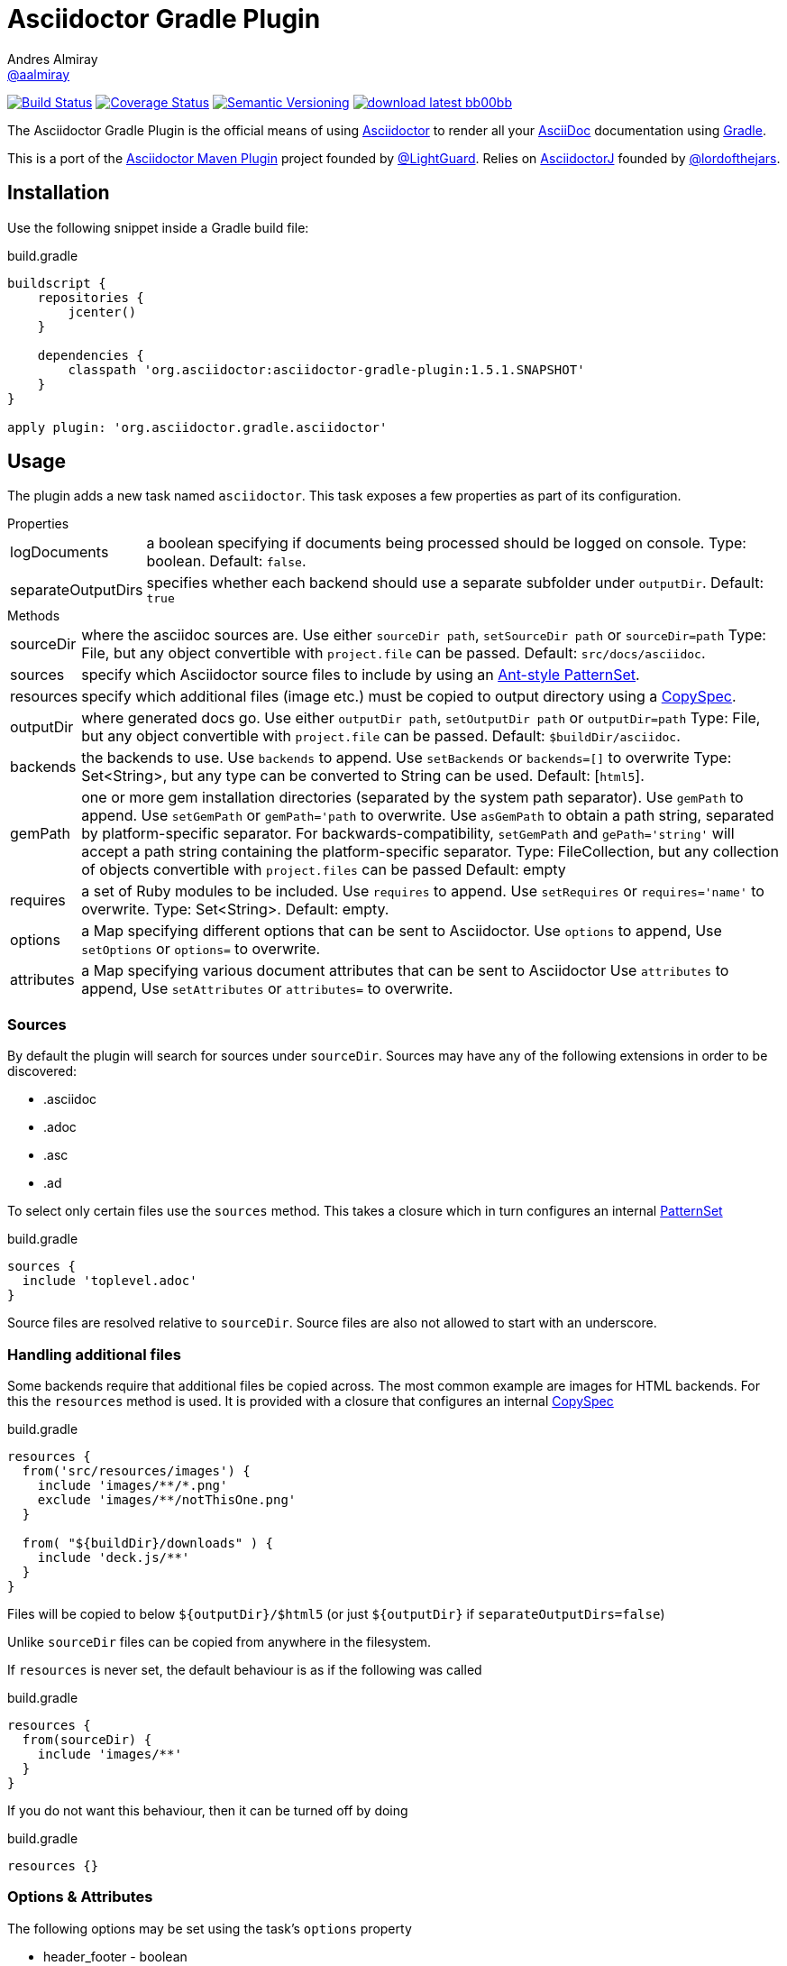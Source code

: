 = Asciidoctor Gradle Plugin
Andres Almiray <https://github.com/aalmiray[@aalmiray]>
:version: 1.5.1.SNAPSHOT
:asciidoc-url: http://asciidoc.org
:asciidoctor-url: http://asciidoctor.org
:issues: https://github.com/asciidoctor/asciidoctor-maven-plugin/issues
:gradle-url: http://gradle.org/
:asciidoctor-maven-plugin: https://github.com/asciidoctor/asciidoctor-maven-plugin
:lightguard: https://github.com/LightGuard
:asciidoctorj: https://github.com/asciidoctor/asciidoctorj
:lordofthejars: https://github.com/lordofthejars
:asciidoctor-docs: http://asciidoctor.org/docs/
:project-name: asciidoctor-gradle-plugin

image:http://img.shields.io/travis/asciidoctor/{project-name}/master.svg["Build Status", link="https://travis-ci.org/asciidoctor/{project-name}"]
image:http://img.shields.io/coveralls/asciidoctor/{project-name}/master.svg["Coverage Status", link="https://coveralls.io/r/asciidoctor/{project-name}"]
image:http://img.shields.io/:semver-{version}-blue.svg["Semantic Versioning", link="http://semver.org"]
image:http://img.shields.io/badge/download-latest-bb00bb.svg[link="https://bintray.com/aalmiray/asciidoctor/{project-name}/_latestVersion"]

The {doctitle} is the official means of using {asciidoctor-url}[Asciidoctor] to render all your {asciidoc-url}[AsciiDoc] documentation using {gradle-url}[Gradle].

This is a port of the {asciidoctor-maven-plugin}[Asciidoctor Maven Plugin] project founded by {lightguard}[@LightGuard]. Relies on {asciidoctorj}[AsciidoctorJ] founded by {lordofthejars}[@lordofthejars].

== Installation

Use the following snippet inside a Gradle build file:

[source,groovy]
[subs="attributes"]
.build.gradle
----
buildscript {
    repositories {
        jcenter()
    }

    dependencies {
        classpath 'org.asciidoctor:{project-name}:{version}'
    }
}

apply plugin: 'org.asciidoctor.gradle.asciidoctor'
----

== Usage

The plugin adds a new task named `asciidoctor`. This task exposes a few properties as part of its configuration.

.Properties
[horizontal]
logDocuments:: a boolean specifying if documents being processed should be logged on console. Type: boolean. Default: `false`.
separateOutputDirs:: specifies whether each backend should use a separate subfolder under `outputDir`.
  Default: `true`

.Methods
[horizontal]
sourceDir:: where the asciidoc sources are.
  Use either `sourceDir path`, `setSourceDir path` or `sourceDir=path`
  Type: File, but any object convertible with `project.file` can be passed.
  Default: `src/docs/asciidoc`.
sources:: specify which Asciidoctor source files to include by using an
  http://www.gradle.org/docs/current/javadoc/org/gradle/api/tasks/util/PatternSet.html[Ant-style PatternSet].
resources:: specify which additional files (image etc.) must be copied to output directory using a
  http://www.gradle.org/docs/current/javadoc/org/gradle/api/file/CopySpec.html[CopySpec].
outputDir:: where generated docs go.
  Use either `outputDir path`, `setOutputDir path` or `outputDir=path`
  Type: File, but any object convertible with `project.file` can be passed.
  Default: `$buildDir/asciidoc`.
backends:: the backends to use.
  Use `backends` to append. Use `setBackends` or `backends=[]` to overwrite
  Type: Set<String>, but any type can be converted to String can be used.
  Default: [`html5`].
gemPath:: one or more gem installation directories (separated by the system path separator).
  Use `gemPath` to append. Use `setGemPath` or `gemPath='path` to overwrite.
  Use `asGemPath` to obtain a path string, separated by platform-specific separator.
  For backwards-compatibility, `setGemPath` and `gePath='string'` will accept a path string containing the
  platform-specific separator.
  Type: FileCollection, but any collection of objects convertible with `project.files` can be passed
  Default: empty
requires:: a set of Ruby modules to be included.
  Use `requires` to append. Use `setRequires` or `requires='name'` to overwrite.
  Type: Set<String>.
  Default: empty.
options:: a Map specifying different options that can be sent to Asciidoctor.
  Use `options` to append, Use `setOptions` or `options=` to overwrite.
attributes:: a Map specifying various document attributes that can be sent to Asciidoctor
  Use `attributes` to append, Use `setAttributes` or `attributes=` to overwrite.

=== Sources

By default the plugin will search for sources under `sourceDir`. Sources may have any of the following extensions in
order to be discovered:

* .asciidoc
* .adoc
* .asc
* .ad

To select only certain files use the `sources` method. This takes a closure which in turn configures an internal
http://www.gradle.org/docs/current/javadoc/org/gradle/api/tasks/util/PatternSet.html[PatternSet]

[source,groovy]
.build.gradle
----
sources {
  include 'toplevel.adoc'
}
----

Source files are resolved relative to `sourceDir`.  Source files are also not allowed to start with an underscore.

=== Handling additional files

Some backends require that additional files be copied across. The most common example are images for HTML backends. For
this the `resources` method is used. It is provided with a closure that configures an internal
http://www.gradle.org/docs/current/javadoc/org/gradle/api/file/CopySpec.html[CopySpec]

[source,groovy]
.build.gradle
----
resources {
  from('src/resources/images') {
    include 'images/**/*.png'
    exclude 'images/**/notThisOne.png'
  }

  from( "${buildDir}/downloads" ) {
    include 'deck.js/**'
  }
}
----

Files will be copied to below `${outputDir}/${backend}` (or just `${outputDir}` if `separateOutputDirs=false`)

Unlike `sourceDir` files can be copied from anywhere in the filesystem.

If `resources` is never set, the default behaviour is as if the following was called
[source,groovy]
.build.gradle
----
resources {
  from(sourceDir) {
    include 'images/**'
  }
}
----

If you do not want this behaviour, then it can be turned off by doing
[source,groovy]
.build.gradle
----
resources {}
----

=== Options & Attributes

The following options may be set using the task's `options` property

 * header_footer - boolean
 * template_dirs - List<String>
 * template_engine - String
 * doctype - String

Any key/values set on `attributes` is sent as is to Asciidoctor. You may use this Map to specify
a stylesheet for example. The following snippet shows a sample configuration defining attributes.

[source,groovy]
.build.gradle
----
asciidoctor { <1>
    outputDir "${buildDir}/docs"
    options doctype: 'book', ruby: 'erubis'

    attributes 'source-highlighter': 'coderay',
                toc                 : '',
                idprefix            : '',
                idseparator         : '-'
}
----
<1> append below the line: `apply plugin: 'org.asciidoctor.gradle.asciidoctor'`

The following attributes are automatically set by the `asciidoctor` task:

 * project-name : matches `$project.name`
 * project-version: matches `$project.version` (if defined). Empty String value if undefined
 * project-group: matches `$project.group` (if defined). Empty String value if undefined

These attributes may be overridden by explicit user input.

You may need to include extra content into the head of the exported document.
For example, you might want to include jQuery inside the `<head>` element of the HTML export.
To do so, first create a docinfo file `src/docs/asciidoc/docinfo.html` containing the content to include, in this case the `<script>` tag to load jQuery.

[source,html]
.src/docs/asciidoc/docinfo.html
----
<script src="http://cdnjs.cloudflare.com/ajax/libs/jquery/2.0.3/jquery.js"></script>
----

Then, add the `docinfo1` attribute to the attributes list in the previous example:

[source,groovy]
.build.gradle
----
attributes docinfo1: ''
----

Refer to the {asciidoctor-docs}[Asciidoctor documentation] to learn more about these options and attributes.

== Compatibility With Previous Releases

=== Task Properties

The following properties have been marked as deprecated. Developers are encouraged to migrate ASAP to the alternate
properties.

[horizontal]
sourceDocumentNames:: an override to process multiple source files, which are relative to `sourceDir`.
  Use `sources { include 'name' }` instead.
sourceDocumentName:: an override to process a single source file. Use `sources { include 'name' }` instead.
backend:: the backend to use. Use `backends` instead.

=== Behavior

* The default value for `sourceDir` has changed from `src/asciidoc` to `src/docs/asciidoc`.
* Files specified in `sourceDocumentNames` must be relative to `sourceDir` and fully contained in `sourceDir`, in other words,
it's no longer possible to process documents placed outside of the project's sources. Attempts will be made to convert absolute paths
to relative paths  but conversion will not be guaranteed. Do not pass FileCollections as they will not convert correctly.
* Source files that are not reachable from `sourceDir`, will no longer cause a build exception, they will just be silently ignored.
* For backwards compatibility with older version, embedding `attributes` within `options` are still allowed, including legacy forms.
* Non-source files are no longer automatically copied, unless they are in the `images` folder and `resources` was never
called.
* Each backend will now write to a separate subfolder under `outputDir`. To have the old behaviour use
`separateOutputDirs = false`.

=== Options & Attributes

[source,groovy]
.build.gradle
----
// Map notation
attributes: toc: 'right',
            'source-highlighter': 'coderay',
            'toc-title': 'Table of Contents'

// List notation
attributes: [
    'toc=right',
    'source-highlighter=coderay',
    'toc-title=Table of Contents'
]

// String notation
attributes: 'toc=right source-highlighter=coderay toc-title=Table\\ of\\ Contents'
----

IMPORTANT: Do not forget to transform Groovy strings into Strings (by explicitly invoking `.toString()` on them) when
used as option values, otherwise the Ruby runtime will throw an exception.

Notice how spaces are escaped in the last key/value pair.

== Configuration

This plugin uses `asciidoctorj-1.5.1` by default, however, you can change this by
defining a value on the +asciidoctorj+ extension, like so

[source,groovy]
.build.gradle
----
asciidoctorj {
    version = '1.6.0-SNAPSHOT'
}
----

Do not forget to add an entry to the `repositories` block pointing to Maven local if you'd like to run a local version
of Asciidoctorj (such as an snapshot build for testing bleeding edge features). The following snippet is all you need.

[source,groovy]
.build.gradle
----
repositories {
    mavenLocal() // <1>
    jcenter()    // <2>
}

asciidoctorj {
    version = '1.6.0-MY_SNAPSHOT'
}
----
<1> resolves artifacts in your local Maven repository
<2> resolves artifacts in Bintray's jcenter (where all other dependencies are found)

== Custom Extensions

Starting with version 1.5.0 you'll be able to write your own Asciidoctor extensions in Groovy, or any other JVM language
for that matter. There are several options for you to make it happen.

=== External Library

This is the most versatile option, as it allows you to reuse the same extension in different projects. An external library
is just like any other Java/Groovy project. You simply define a dependency using the `asciidoctor` configuration.

[source,groovy]
.build.gradle
----
dependencies {
    asciidoctor 'com.acme:asciidoctor-extensions:x.y.z'
}
----

=== Project Dependency

The next option is to host the extension project in a multi-project build. This allows for a much quicker development cycle
as you don't have to publish the jar to a repository every time you make adjustments to the code. Take for example the
following setup:

[source]
----
.
├── build.gradle
├── core
│   ├── build.gradle
│   └── src
│       ├── asciidoc
│       │   └── index.adoc
│       └── main
│           └── java
├── extension
│   ├── build.gradle
│   └── src
│       └── main
│           ├── groovy
│           │   └── org
│           │       └── asciidoctor
│           │           └── example
│           │               ├── ExampleExtensionRegistry.groovy
│           │               └── YellBlock.groovy
│           └── resources
│               └── META-INF
│                   └── services
│                       └── org.asciidoctor.extension.spi.ExtensionRegistry
└── settings.gradle
----

The `extension` project is a sibling for `core`. The build file for the latter looks like this:

[source,groovy]
[subs="attributes"]
.build.gradle
----
buildscript {
    repositories {
        jcenter()
    }

    dependencies {
        classpath 'org.asciidoctor:asciidoctor-gradle-plugin:{version}'
    }
}

apply plugin: 'org.asciidoctor.gradle.asciidoctor'

repositories {
    jcenter()
}

dependencies {
    asciidoctor project(':extension')
}
----

=== Inline extensions

The next option is to define extensions directly in the build script.
This approach is based on the project asciidoctorj-groovy-dsl that allows to define Asciidoctor extensions in Groovy.
An extension is registered via the `extensions` element.

[source,groovy]
.build.gradle
----
asciidoctor {
    extensions {
        block(name: "BIG", contexts: [":paragraph"]) {
            parent, reader, attributes ->
            def upperLines = reader.readLines()
                .collect {it.toUpperCase()}
                .inject("") {a, b -> a + '\n' + b}

            createBlock(parent, "paragraph", [upperLines], attributes, [:])
        }
    }
}
----

http://github.com/asciidoctor/asciidoctorj-groovy-dsl contains a description of the DSL itself.

Groovy extensions can also be included as files.

[source,groovy]
.build.gradle
----
asciidoctor {
    extensions new File('big.groovy')
}
----

[source,groovy]
.big.groovy
----
block(name: "BIG", contexts: [":paragraph"]) {
    parent, reader, attributes ->
    def upperLines = reader.readLines()
        .collect {it.toUpperCase()}
        .inject("") {a, b -> a + '\n' + b}

    createBlock(parent, "paragraph", [upperLines], attributes, [:])
}
----

=== Build Dependency

The last option is to move the `extension` project into Gradle's `buildSrc` directory. There are no additional dependencies
to be defined on the consuming projects, as the extension will be automatically picked up by the `asciidoctor` task,
as the compiled extension is already in the task's classpath.
